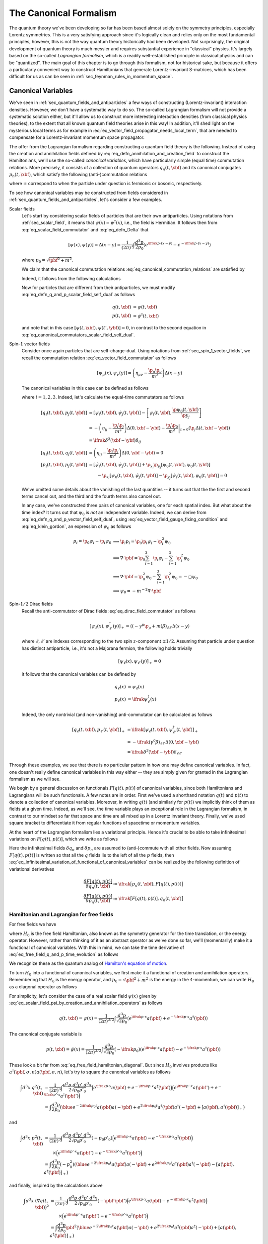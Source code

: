 .. _sec_the_canonical_formalism:

The Canonical Formalism
=======================

The quantum theory we've been developing so far has been based almost solely on the symmetry principles, especially Lorentz symmetries. This is a very satisfying approach since it's logically clean and relies only on the most fundamental principles, however, this is not the way quantum theory historically had been developed. Not surprisingly, the original development of quantum theory is much messier and requires substantial experience in "classical" physics. It's largely based on the so-called *Lagrangian formalism*, which is a readily well-established principle in classical physics and can be "quantized". The main goal of this chapter is to go through this formalism, not for historical sake, but because it offers a particularly convenient way to construct Hamiltonians that generate Lorentz-invariant S-matrices, which has been difficult for us as can be seen in :ref:`sec_feynman_rules_in_momentum_space`.

Canonical Variables
-------------------

We've seen in :ref:`sec_quantum_fields_and_antiparticles` a few ways of constructing (Lorentz-invariant) interaction densities. However, we don't have a systematic way to do so. The so-called Lagrangian formalism will not provide a systematic solution either, but it'll allow us to construct more interesting interaction densities (from classical physics theories), to the extent that all known quantum field theories arise in this way! In addition, it'll shed light on the mysterious local terms as for example in :eq:`eq_vector_field_propagator_needs_local_term`, that are needed to compensate for a Lorentz-invariant momentum space propagator.

The offer from the Lagrangian formalism regarding constructing a quantum field theory is the following. Instead of using the  creation and annihilation fields defined by :eq:`eq_defn_annihilation_and_creation_field` to construct the Hamiltonians, we'll use the so-called *canonical variables*, which have particularly simple (equal time) commutation relations. More precisely, it consists of a collection of quantum operators :math:`q_n(t, \xbf)` and its canonical conjugates :math:`p_n(t, \xbf)`, which satisfy the following (anti-)commutation relations

.. math::
	:label: eq_canonical_commutation_relations

	\left[ q_n(t, \xbf), p_{n'}(t, \ybf) \right]_{\pm} &= \ifrak \delta^3(\xbf - \ybf) \delta_{n n'} \\
	\left[ q_n(t, \xbf), q_{n'}(t, \ybf) \right]_{\pm} &= 0 \\
	\left[ p_n(t, \xbf), p_{n'}(t, \ybf) \right]_{\pm} &= 0 \\

where :math:`\pm` correspond to when the particle under question is fermionic or bosonic, respectively.

To see how canonical variables may be constructed from fields considered in :ref:`sec_quantum_fields_and_antiparticles`, let's consider a few examples.

Scalar fields
	Let's start by considering scalar fields of particles that are their own antiparticles. Using notations from :ref:`sec_scalar_field`, it means that :math:`\psi(x) = \psi^{
	\dagger}(x)`, i.e., the field is Hermitian. It follows then from :eq:`eq_scalar_field_commutator` and :eq:`eq_defn_Delta` that

	.. math::

		\left[ \psi(x), \psi(y) \right] = \Delta(x-y) = \frac{1}{(2\pi)^3} \int \frac{d^3 p}{2p_0} \left( e^{\ifrak p \cdot (x-y)} - e^{-\ifrak p \cdot (x-y)} \right)

	where :math:`p_0 = \sqrt{\pbf^2 + m^2}`.

	We claim that the canonical commutation relations :eq:`eq_canonical_commutation_relations` are satisfied by

	.. math::
		:label: eq_defn_q_and_p_scalar_field_self_dual

		q(t, \xbf) &\coloneqq \psi(t, \xbf) \\
		p(t, \xbf) &\coloneqq \dot{\psi}(t, \xbf)

	Indeed, it follows from the following calculations

	.. math::
		:label: eq_canonical_commutators_scalar_field_self_dual

		\begin{alignat*}{3}
			\left[ q(t, \xbf), p(t, \ybf) \right]
				&= \left[ \psi(t, \xbf), \dot{\psi}(t, \ybf) \right]
				&&= -\dot{\Delta}(0, \xbf-\ybf)
				&&= \ifrak \delta^3(\xbf-\ybf) \\
			\left[ q(t, \xbf), q(t, \ybf) \right]
				&= \left[ \psi(t, \xbf), \psi(t, \ybf) \right]
				&&= \Delta(0, \xbf-\ybf)
				&&= 0 \\
			\left[ p(t, \xbf), p(t, \ybf) \right] &= \left[ \dot{\psi}(t, \xbf), \dot{\psi}(t, \ybf) \right] &&= -\ddot{\Delta}(0, \xbf-\ybf) = 0
		\end{alignat*}

	Now for particles that are different from their antiparticles, we must modify :eq:`eq_defn_q_and_p_scalar_field_self_dual` as follows

	.. math::

		q(t, \xbf) &= \psi(t, \xbf) \\
		p(t, \xbf) &= \dot{\psi}^{\dagger}(t, \xbf)

	and note that in this case :math:`\left[ \psi(t, \xbf), \psi(t', \ybf) \right] = 0`, in contrast to the second equation in :eq:`eq_canonical_commutators_scalar_field_self_dual`.

Spin-:math:`1` vector fields
	Consider once again particles that are self-charge-dual. Using notations from :ref:`sec_spin_1_vector_fields`, we recall the commutation relation :eq:`eq_vector_field_commutator` as follows

	.. math::

		\left[ \psi_{\mu}(x), \psi_{\nu}(y) \right] = \left( \eta_{\mu\nu} - \frac{\p_{\mu} \p_{\nu}}{m^2} \right) \Delta(x-y)

	The canonical variables in this case can be defined as follows

	.. math::
		:label: eq_defn_q_and_p_vector_field_self_dual

		q_i(t, \xbf) &= \psi_i(t, \xbf) \\
		p_i(t, \xbf) &= \dot{\psi}_i(t, \xbf) - \frac{\p \psi_0(t, \xbf)}{\p x_i}

	where :math:`i=1,2,3`. Indeed, let's calculate the equal-time commutators as follows

	.. math::

		\left[ q_i(t, \xbf), p_j(t, \ybf) \right] &= \left[ \psi_i(t, \xbf), \dot{\psi}_j(t, \ybf) \right] - \left[ \psi_i(t, \xbf), \frac{\p \psi_0(t, \ybf)}{\p y_j} \right] \\
			&= -\left( \eta_{ij} -\frac{\p_i \p_j}{m^2} \right) \dot{\Delta}(0, \xbf-\ybf) - \left. \frac{\p_i \p_0}{m^2} \right|_{t=0} \left( \p_j \Delta(t, \xbf-\ybf) \right) \\
			&= \ifrak \delta^3(\xbf-\ybf) \delta_{ij} \\
		\left[ q_i(t, \xbf), q_j(t, \ybf) \right] &= \left( \eta_{ij} - \frac{\p_i \p_j}{m^2} \right) \Delta(0, \xbf-\ybf) = 0 \\
		\left[ p_i(t, \xbf), p_j(t, \ybf) \right] &= \left[ \dot{\psi}_i(t, \xbf), \dot{\psi}_j(t, \ybf)\right] + \p_{x_i} \p_{y_j} \left[ \psi_0(t, \xbf), \psi_0(t, \ybf) \right] \\
		&\qquad - \p_{x_i} \left[ \psi_0(t, \xbf), \dot{\psi}_j(t, \ybf) \right] - \p_{y_j} \left[ \dot{\psi}_i(t, \xbf), \psi_0(t, \ybf) \right] = 0

	We've omitted some details about the vanishing of the last quantities -- it turns out that the the first and second terms cancel out, and the third and the fourth terms also cancel out.

	In any case, we've constructed three pairs of canonical variables, one for each spatial index. But what about the time index? It turns out that :math:`\psi_0` is *not* an independent variable. Indeed, we can derive from :eq:`eq_defn_q_and_p_vector_field_self_dual`, using :eq:`eq_vector_field_gauge_fixing_condition` and :eq:`eq_klein_gordon`, an expression of :math:`\psi_0` as follows

	.. math::

		p_i = \p_0 \psi_i - \p_i \psi_0
			& \implies \p_i p_i = \p_0 \p_i \psi_i - \p^2_i \psi_0 \\
			& \implies \nabla \cdot \pbf = \p_0 \sum_{i=1}^3 \p_i \psi_i - \sum_{i=1}^3 \p^2_i \psi_0 \\
			& \implies \nabla \cdot \pbf = \p_0^2 \psi_0 - \sum_{i=1}^3 \p_i^2 \psi_0 = -\square \psi_0 \\
			& \implies \psi_0 = -m^{-2} \nabla \cdot \pbf

Spin-:math:`1/2` Dirac fields
	Recall the anti-commutator of Dirac fields :eq:`eq_dirac_field_commutator` as follows

	.. math::

		\left[ \psi_{\ell}(x), \psi^{\dagger}_{\ell'}(y) \right]_+ = \left( (-\gamma^{\mu} \p_{\mu} + m) \beta \right)_{\ell \ell'} \Delta(x-y)

	where :math:`\ell, \ell'` are indexes corresponding to the two spin :math:`z`-component :math:`\pm 1/2`. Assuming that particle under question has distinct antiparticle, i.e., it's not a Majorana fermion, the following holds trivially

	.. math:: \left[ \psi_{\ell}(x), \psi_{\ell'}(y) \right]_+ = 0

	It follows that the canonical variables can be defined by

	.. math::

		q_{\ell}(x) &= \psi_{\ell}(x) \\
		p_{\ell}(x) &= \ifrak \psi^{\dagger}_{\ell}(x)

	Indeed, the only nontrivial (and non-vanishing) anti-commutator can be calculated as follows

	.. math::

		\left[ q_{\ell}(t, \xbf), p_{\ell'}(t, \ybf) \right]_+ &= \ifrak \left[ \psi_{\ell}(t, \xbf), \psi_{\ell'}^{\dagger}(t, \ybf) \right]_+ \\
			&= -\ifrak \left( \gamma^0 \beta \right)_{\ell \ell'} \dot{\Delta}(0, \xbf-\ybf) \\
			&= \ifrak \delta^3(\xbf-\ybf) \delta_{\ell \ell'}

Through these examples, we see that there is no particular pattern in how one may define canonical variables. In fact, one doesn't really define canonical variables in this way either -- they are simply given for granted in the Lagrangian formalism as we will see.

We begin by a general discussion on functionals :math:`F[q(t), p(t)]` of canonical variables, since both Hamiltonians and Lagrangians will be such functionals. A few notes are in order. First we've used a shorthand notation :math:`q(t)` and :math:`p(t)` to denote a collection of canonical variables. Moreover, in writing :math:`q(t)` (and similarly for :math:`p(t)`) we implicitly think of them as fields at a given time. Indeed, as we'll see, the time variable plays an exceptional role in the Lagrangian formalism, in contrast to our mindset so far that space and time are all mixed up in a Lorentz invariant theory. Finally, we've used square bracket to differentiate it from regular functions of spacetime or momentum variables.

At the heart of the Lagrangian formalism lies a variational principle. Hence it's crucial to be able to take infinitesimal variations on :math:`F[q(t), p(t)]`, which we write as follows

.. math::
	:label: eq_infinitesimal_variation_of_functional_of_canonical_variables

	\delta F[q(t), p(t)] = \int d^3 x \sum_n \left( \delta q_n(t, \xbf) \frac{\delta F[q(t), p(t)]}{\delta q_n(t, \xbf)} + \frac{\delta F[q(t), p(t)]}{\delta p_n(t, \xbf)} \delta p_n(t, \xbf) \right)

Here the infinitesimal fields :math:`\delta q_n` and :math:`\delta p_n` are assumed to (anti-)commute with all other fields. Now assuming :math:`F[q(t), p(t)]` is written so that all the :math:`q` fields lie to the left of all the :math:`p` fields, then :eq:`eq_infinitesimal_variation_of_functional_of_canonical_variables` can be realized by the following definition of variational derivatives

.. math::

	\frac{\delta F[q(t), p(t)]}{\delta q_n(t, \xbf)} \coloneqq \ifrak \big[ p_n(t, \xbf), F[q(t), p(t)] \big] \\
	\frac{\delta F[q(t), p(t)]}{\delta p_n(t, \xbf)} \coloneqq \ifrak \big[ F[q(t), p(t)], q_n(t, \xbf) \big]


Hamiltonian and Lagrangian for free fields
++++++++++++++++++++++++++++++++++++++++++

For free fields we have

.. math::
	:label: eq_free_field_q_and_p_time_evolution

	q_n(t, \xbf) &= e^{\ifrak H_0 t} q_n(0, \xbf) e^{-\ifrak H_0 t} \\
	p_n(t, \xbf) &= e^{\ifrak H_0 t} p_n(0, \xbf) e^{-\ifrak H_0 t}

where :math:`H_0` is the free field Hamiltonian, also known as the symmetry generator for the time translation, or the energy operator. However, rather than thinking of it as an abstract operator as we've done so far, we'll (momentarily) make it a functional of canonical variables. With this in mind, we can take the time derivative of :eq:`eq_free_field_q_and_p_time_evolution` as follows

.. math::
	:label: eq_free_field_hamilton_equation_q_and_p_dot

	\begin{alignat*}{2}
		\dot{q}_n(t, \xbf) &= \ifrak \left[ H_0, q_n(t, \xbf) \right] &&= \frac{\delta H_0}{\delta p_n(t, \xbf)} \\
		\dot{p}_n(t, \xbf) &= \ifrak \left[ H_0, p_n(t, \xbf) \right] &&= -\frac{\delta H_0}{\delta q_n(t, \xbf)}
	\end{alignat*}

We recognize these as the quantum analog of `Hamilton's equation of motion <https://en.wikipedia.org/wiki/Hamiltonian_mechanics>`__.

To turn :math:`H_0` into a functional of canonical variables, we first make it a functional of creation and annihilation operators. Remembering that :math:`H_0` is the energy operator, and :math:`p_0 = \sqrt{\pbf^2 + m^2}` is the energy in the :math:`4`-momentum, we can write :math:`H_0` as a diagonal operator as follows

.. math:: H_0 = \sum_{n, \sigma} \int d^3 p~a^{\dagger}(\pbf, \sigma, n) a(\pbf, \sigma, n) \sqrt{\pbf^2 + m^2}
	:label: eq_free_field_hamiltonian_diagonal

For simplicity, let's consider the case of a real scalar field :math:`\psi(x)` given by :eq:`eq_scalar_field_psi_by_creation_and_annihilation_operators` as follows

.. math::

	q(t, \xbf) = \psi(x) = \frac{1}{(2\pi)^{3/2}} \int \frac{d^3 p}{\sqrt{2p_0}} \left( e^{\ifrak p \cdot x} a(\pbf) + e^{-\ifrak p \cdot x} a^{\dagger}(\pbf) \right)

The canonical conjugate variable is

.. math::

	p(t, \xbf) = \dot{\psi}(x) = \frac{1}{(2\pi)^{3/2}} \int \frac{d^3 p}{\sqrt{2p_0}} (-\ifrak p_0) \left( e^{\ifrak p \cdot x} a(\pbf) - e^{-\ifrak p \cdot x} a^{\dagger}(\pbf) \right)

These look a bit far from :eq:`eq_free_field_hamiltonian_diagonal`. But since :math:`H_0` involves products like :math:`a^{\dagger}(\pbf, \sigma, n) a(\pbf, \sigma, n)`, let's try to square the canonical variables as follows

.. math::

	\int d^3 x~q^2(t, \xbf) &= \frac{1}{(2\pi)^3} \int \frac{d^3 p~d^3 p'~d^3 x}{2\sqrt{p_0 p'_0}}
			\Big( e^{\ifrak p \cdot x} a(\pbf) + e^{-\ifrak p \cdot x} a^{\dagger}(\pbf) \Big)
			\Big( e^{\ifrak p' \cdot x} a(\pbf') + e^{-\ifrak p' \cdot x} a^{\dagger}(\pbf') \Big) \\
		&= \int \frac{d^3 p}{2p_0} \left( \blue{ e^{-2\ifrak p_0 t} a(\pbf) a(-\pbf) + e^{2\ifrak p_0 t} a^{\dagger}(\pbf) a^{\dagger}(-\pbf) } + \left[ a(\pbf), a^{\dagger}(\pbf) \right]_+ \right)

and

.. math::

	\int d^3 x~p^2(t, \xbf) &= \frac{1}{(2\pi)^3} \int \frac{d^3 p~d^3 p'~d^3 x}{2\sqrt{p_0 p'_0}} (-p_0 p'_0)
			\Big( e^{\ifrak p \cdot x} a(\pbf) - e^{-\ifrak p \cdot x} a^{\dagger}(\pbf) \Big) \\
		&\qquad \times \Big( e^{\ifrak p' \cdot x} a(\pbf') - e^{-\ifrak p' \cdot x} a^{\dagger}(\pbf') \Big) \\
		&= \int \frac{d^3 p}{2p_0} \left( -p_0^2 \right) \left( \blue{ e^{-2\ifrak p_0 t} a(\pbf) a(-\pbf) + e^{2\ifrak p_0 t} a^{\dagger}(\pbf) a^{\dagger}(-\pbf) } - \left[ a(\pbf), a^{\dagger}(\pbf) \right]_+ \right)

and finally, inspired by the calculations above

.. math::

	\int d^3 x~\left( \nabla q(t, \xbf) \right)^2 &= \frac{1}{(2\pi)^3} \int \frac{d^3 p~d^3 p'~d^3 x}{2\sqrt{p_0 p'_0}} \left( -\pbf \cdot \pbf' \right)
			\Big( e^{\ifrak p \cdot x} a(\pbf) - e^{-\ifrak p \cdot x} a^{\dagger}(\pbf) \Big) \\
		&\qquad \times \Big( e^{\ifrak p' \cdot x} a(\pbf') - e^{-\ifrak p' \cdot x} a^{\dagger}(\pbf') \Big) \\
		&= \int \frac{d^3 p}{2p_0} \pbf^2 \left( \blue{ e^{-2\ifrak p_0 t} a(\pbf) a(-\pbf) + e^{2\ifrak p_0 t} a^{\dagger}(\pbf) a^{\dagger}(-\pbf) } + \left[ a(\pbf), a^{\dagger}(\pbf) \right]_+ \right)

Putting these calculations together in a specific way, and using the identity :math:`p_0^2 - \pbf^2 = m^2`, we can eliminate the blue terms as follows

.. math::
	:label: eq_calculate_free_real_scalar_field_hamiltonian

	\frac{1}{2} \int d^3 x \left( p^2 + \left( \nabla q \right)^2 + m^2 q^2 \right)
		&= \frac{1}{2} \int d^3 p~p_0 \left[ a(\pbf), a^{\dagger}(\pbf) \right]_+ \\
		&= \int d^3 p~p_0 \left( a^{\dagger}(\pbf) a(\pbf) + \frac{1}{2} \delta^3(\pbf-\pbf) \right) \\
		&= H_0 + \blue{ \frac{1}{2} \int d^3 p~p_0 \delta^3(0) }

Here we've encountered for the first time an infinite term (which we've marked in blue). As long as the Hamiltonian dynamics :eq:`eq_free_field_hamilton_equation_q_and_p_dot` is concerned, it makes no difference adding a constant to the Hamiltonian. Hence we can write the free Hamiltonian for real scalar fields as follows

.. math::
	:label: eq_free_scalar_field_hamiltonian

	H_0^{\text{RSF}} = \frac{1}{2} \int d^3 x \left( p^2 + \left( \nabla q \right)^2 + m^2 q^2 \right)

.. warning::
	Throwing away the infinite term in :eq:`eq_calculate_free_real_scalar_field_hamiltonian` is an instance of a well-known criticism in quantum field theory -- just because something is infinite doesn't mean it's zero. Indeed, Weinberg mentioned in page 297 [Wei95]_ that such "infinities" shouldn't be thrown away when, for example, the fields are constrained within a finite space, or there is an involvement of gravity.

Now it's time to introduce the rather mysterious Lagrangian, which can be derived from the Hamiltonian via the so-called `Legendre transformation <https://en.wikipedia.org/wiki/Legendre_transformation>`__ as follows

.. math::
	:label: eq_legendre_transformation_lagrangian_from_hamiltonian

	L_0\left[ q(t), \dot{q}(t) \right] \coloneqq \sum_n \int d^3 x~p_n(t, \xbf) \dot{q}_n(t, \xbf) - H_0

where each occurrence of :math:`p_n(t)` is replaced by its expression in :math:`q_n(t)` and :math:`\dot{q}_n(t)`.

As a concrete example, let's consider again the real scalar field, where :math:`p = \dot{q}`. It follows that

.. math::
	:label: eq_free_real_scalar_field_lagrangian

	L_0^{\text{RSF}} &= \int d^3 x \left( p\dot{q} - \frac{1}{2} p^2 - \frac{1}{2} \left( \nabla q \right)^2 - \frac{1}{2} m^2 q^2 \right) \\
		&= \frac{1}{2} \int d^3 x \left( \dot{q}^2 - \left( \nabla q \right)^2 - m^2 q^2 \right) \\
		&= -\frac{1}{2} \int d^3 x \left( \p_{\mu} \psi \p^{\mu} \psi + m^2 \psi^2 \right)

It should be noted that expressing :math:`p` in terms of :math:`q` and :math:`\dot{q}` isn't always easy. Indeed, it's far from obvious how the :math:`p_i` defined by :eq:`eq_defn_q_and_p_vector_field_self_dual` could be expressed in the corresponding :math:`q_i` and :math:`\dot{q}_i`. (Un)Fortunately, we'd never really need to do so -- writing down a Lagrangian turns out to be mostly a guess work.


.. _sec_hamiltonian_and_lagrangian_for_interacting_fields:

Hamiltonian and Lagrangian for interacting fields
+++++++++++++++++++++++++++++++++++++++++++++++++

Let :math:`H` be the full Hamiltonian. Then the Heisenberg picture canonical variables can be defined as follows

.. math::
	:label: eq_defn_heisenberg_canonical_q_and_p

	Q_n(t, \xbf) &\coloneqq e^{\ifrak Ht} q_n(0, \xbf) e^{-\ifrak Ht} \\
	P_n(t, \xbf) &\coloneqq e^{\ifrak Ht} p_n(0, \xbf) e^{-\ifrak Ht}

Then obviously these canonical variables also satisfy the canonical (anti-)commutation relations

.. math::

	\left[ Q_n(t, \xbf), P_{n'}(t, \ybf) \right]_{\pm} &= \ifrak \delta^3(\xbf-\ybf) \delta_{n n'} \\
	\left[ Q_n(t, \xbf), Q_{n'}(t, \ybf) \right]_{\pm} &= 0 \\
	\left[ P_n(t, \xbf), P_{n'}(t, \ybf) \right]_{\pm} &= 0

Moreover, the analog of :eq:`eq_free_field_hamilton_equation_q_and_p_dot` holds as follows

.. math::

	\begin{alignat*}{2}
		\dot{Q}_n(t, \xbf) &= \ifrak \left[ H, Q_n(t, \xbf) \right] &&= \frac{\delta H}{\delta P_n(t, \xbf)} \\
		\dot{P}_n(t, \xbf) &= \ifrak \left[ H, P_n(t, \xbf) \right] &&= -\frac{\delta H}{ \delta Q_n(t, \xbf)}
	\end{alignat*}

As an example, we note that, in light of :eq:`eq_free_scalar_field_hamiltonian`, the full Hamiltonian for real scalar fields may be written as

.. math::
	:label: eq_real_scalar_field_hamiltonian

	H^{RSF} = \int d^3 x \left( \frac{1}{2} P^2 + \frac{1}{2} \left( \nabla Q \right)^2 + \frac{1}{2} m^2 Q^2 + \Hscr(Q) \right)

where :math:`\Hscr(Q)` is the perturbation term giving rise to the interaction.


The Lagrangian Formalism
------------------------

We'll leave aside the discussion of canonical variables for a bit to introduce the Lagrangian formalism in its most general form. After that we'll play the game backwards. Namely, instead of constructing canonical variables out of the free fields that we've been exclusively considering since :ref:`sec_quantum_fields_and_antiparticles`, we'll get canonically conjugate fields out of the (magically appearing) Lagrangians, and then *impose* the canonical commutation relations :eq:`eq_canonical_commutation_relations` on them -- a procedure generally known as "quantization".

In the classical physical theory of fields, a Lagrangian is a functional :math:`L[\Psi(t), \dot{\Psi}(t)]`, where :math:`\Psi(t)` is any field and :math:`\dot{\Psi}(t)` is its time derivative. Here we've capitalized the field variables to distinguish them from the free fields considered in the previous section. Define the conjugate fields as follows

.. math:: \Pi_n(t, \xbf) \coloneqq \frac{\delta L[\Psi(t), \dot{\Psi}(t)]}{\delta \dot{\Psi}_n(t, \xbf)}
	:label: eq_general_lagrangian_conjugate_pi

so that the field equations are given by

.. math:: \dot{\Pi}_n(t, \xbf) = \frac{\delta L[\Psi(t), \dot{\Psi}(t)]}{\delta \Psi_n(t, \xbf)}
	:label: eq_equation_of_motion_for_fields

.. warning::
	Unlike the functional derivatives considered in :eq:`eq_infinitesimal_variation_of_functional_of_canonical_variables` for canonical variables, the functional derivative :eq:`eq_general_lagrangian_conjugate_pi`, interpreted quantum mechanically, is not really well-defined since :math:`\Psi(t)` and :math:`\dot{\Psi}(t)` don't in general satisfy a simple (same time) commutation relation. According to Weinberg (see footnote on page 299 in [Wei95]_), "no important issues hinge on the details here". So we'll pretend that it behaves just like usual derivatives.

Indeed, recall that in the classical Lagrangian formalism, the field equations are given by a variational principle applied to the so-called *action*, defined as follows

.. math:: I[\Psi] \coloneqq \int_{-\infty}^{\infty} dt~L[\Psi(t), \dot{\Psi}(t)]
	:label: eq_defn_action_of_fields

The infinitesimal variation of :math:`I[\Psi]` is given by

.. math::

	\delta I[\Psi] &= \sum_n \int_{-\infty}^{\infty} dt \int d^3 x \left(
			\frac{\delta L[\Psi(t), \dot{\Psi}(t)]}{\delta \Psi_n(t, \xbf)} \delta \Psi_n(t, \xbf) +
			\frac{\delta L[\Psi(t), \dot{\Psi}(t)]}{\delta \dot{\Psi}_n(t, \xbf)} \delta \dot{\Psi}_n(t, \xbf) \right) \\
		&= \sum_n \int_{-\infty}^{\infty} dt \int d^3 x \left(
			\frac{\delta L[\Psi(t), \dot{\Psi}(t)]}{\delta \Psi(t, \xbf)} - \frac{d}{dt} \frac{\delta L[\Psi(t), \dot{\Psi}(t)]}{\delta \dot{\Psi}_n(t, \xbf)} \right) \delta \Psi_n(t, \xbf)

where for the last equality, integration by parts is used under the assumption that the infinitesimal variation :math:`\delta \Psi_n(t, \xbf)` vanishes at :math:`t \to \pm\infty`. Obviously :math:`\delta I[\Psi]` vanishes for any :math:`\delta \Psi_n(t, \xbf)` if and only if :eq:`eq_equation_of_motion_for_fields` is satisfied.

Now we're interested in constructing Lorentz invariant theories, but an action defined by :eq:`eq_defn_action_of_fields` apparently distinguishes the time from space variables. This motivates the hypothesis that the Lagrangian itself is given by a spatial integral of a so-called *Lagrangian density* as follows

.. math:: L[\Psi(t), \dot{\Psi}(t)] = \int d^3 x~\Lscr(\Psi(t, \xbf), \nabla\Psi(t, \xbf), \dot{\Psi}(t, \xbf))
	:label: eq_defn_lagrangian_density

In terms of the Lagrangian density, we can rewrite the action :eq:`eq_defn_action_of_fields` as a :math:`4`-integral as follows

.. math:: I[\Psi] = \int d^4 x~\Lscr(\Psi(x), \p_{\mu} \Psi(x))

We'd also like to reexpress the field equations :eq:`eq_equation_of_motion_for_fields` in terms of the Lagrangian density. To this end, let's first calculate the variation of :eq:`eq_defn_lagrangian_density` by an amount :math:`\delta \Psi_n(t, \xbf)` as follows

.. math::

	\delta L &= \sum_n \int d^3 x \left( \frac{\delta\Lscr}{\delta\Psi_n} \delta\Psi_n + \frac{\delta\Lscr}{\delta(\nabla \Psi_n)} \cdot \nabla \delta\Psi_n + \frac{\delta\Lscr}{\delta\dot{\Psi}_n} \delta\dot{\Psi}_n \right) \\
		&= \sum_n \int d^3 x \left( \left( \frac{\delta\Lscr}{\delta\Psi_n} - \nabla \cdot \frac{\delta\Lscr}{\delta(\nabla \Psi_n)} \right) \delta\Psi_n + \frac{\delta\Lscr}{\delta\dot{\Psi}_n} \delta\dot{\Psi}_n \right)

It follows that

.. math::

	\frac{\delta L}{\delta\Psi_n} &= \frac{\delta\Lscr}{\delta\Psi_n} - \nabla \cdot \frac{\delta\Lscr}{\delta(\nabla \Psi_n)} \\
	\frac{\delta L}{\delta\dot{\Psi}_n} &= \frac{\delta \Lscr}{\delta \dot{\Psi}_n}

Combining these with :eq:`eq_equation_of_motion_for_fields` and :eq:`eq_equation_of_motion_for_fields`, we've derived the so-called Euler-Lagrange equations for the Lagrangian density

.. math:: \frac{\delta \Lscr}{\delta \Psi_n} = \p_{\mu} \frac{\delta \Lscr}{\delta(\p_{\mu} \Psi_n)}
	:label: eq_euler_lagrange

Note that the summing :math:`4`-index :math:`\mu` here represents :math:`x_{\mu}`. Most importantly, the field equations given by :eq:`eq_euler_lagrange` will be Lorentz invariant if :math:`\Lscr` is. Indeed, guessing such :math:`\Lscr` will be more or less the only way to construct Lorentz invariant (quantum) field theories.

.. note::
	The Lagrangian density :math:`\Lscr` is assumed to be real for two reasons. First, if :math:`\Lscr` were complex, then splitting it into the real and imaginary parts, :eq:`eq_euler_lagrange` would contain twice as many equations as there are fields, regardless whether real or complex. This is undesirable because generically there will be no solutions. The second reason has to wait until the next section, where symmetries will be discussed. It turns out that the reality of :math:`\Lscr` will guarantee that the symmetry generators are Hermitian.

Now recall from the previous section that the anchor of our knowledge is the Hamiltonian -- we know how it must look like, at least for free fields. To go from the Lagrangian to the Hamiltonian, we use again the Legendre transformation (cf. :eq:`eq_legendre_transformation_lagrangian_from_hamiltonian`) to *define* the Hamiltonian as follows

.. math:: H[\Psi, \Pi] \coloneqq \sum_n \int d^3 x~\Pi_n(t, \xbf) \dot{\Psi}_n(t, \xbf) - L[\Psi(t), \dot{\Psi}(t)]
	:label: eq_legendre_transformation_hamiltonian_from_lagrangian

.. warning::
	In order to realize :math:`H` as a functional of :math:`\Psi` and :math:`\Pi`, one must in principle be able to solve for :math:`\dot{\Psi}_n` in terms of :math:`\Psi_n` and :math:`\Pi_n` from :eq:`eq_general_lagrangian_conjugate_pi`. This isn't always easy, if at all possible, but it rarely pose serious difficulties in applications either.

As a double check, let's verify that the Hamiltonian defined by :eq:`eq_legendre_transformation_hamiltonian_from_lagrangian` also satisfies Hamilton's equations (cf. :eq:`eq_free_field_hamilton_equation_q_and_p_dot`). Indeed, the variational derivatives are calculated, using :eq:`eq_general_lagrangian_conjugate_pi` and :eq:`eq_equation_of_motion_for_fields`, as follows

.. math::
	:label: eq_variational_derivative_hamiltonian

	\frac{\delta H}{\delta \Pi_n(t, \xbf)}
		&= \sum_m \int d^3 y \left( \frac{\delta \Pi_m(t, \ybf)}{\delta \Pi_n(t, \xbf)} \dot{\Psi}_m(t, \ybf) + \Pi_m(t, \ybf) \frac{\delta \dot{\Psi}_m(t, \ybf)}{\delta \Pi_n(t, \xbf)} \right) \\
		&\qquad - \sum_m \int d^3 y \frac{\delta L}{\delta \dot{\Psi}_m(t, \ybf)} \frac{\delta \dot{\Psi}_m(t, \ybf)}{\delta \Pi_n(t, \xbf)} \\
		&= \sum_m \int d^3 y~\delta_{m,n} \delta^3(\ybf-\xbf) \dot{\Psi}_m(t, \ybf) \\
		&= \dot{\Psi}_n(t, \xbf) \\
	\frac{\delta H}{\delta \Psi_n(t, \xbf)} &= \sum_m \int d^3 y~\Pi_m(t, \ybf) \frac{\delta \dot{\Psi}_m(t, \ybf)}{\delta \Psi_n(t, \xbf)} \\
		&\qquad - \sum_m \int d^3 y \left( \frac{\delta L}{\delta \Psi_m(t, \ybf)} \frac{\delta \Psi_m(t, \ybf)}{\delta \Psi_n(t, \xbf)} + \frac{\delta L}{\delta \dot{\Psi}_m(t, \ybf)} \frac{\delta \dot{\Psi}_m(t, \ybf)}{\delta \Psi_n(t, \xbf)} \right) \\
		&= -\sum_m \int d^3 y~\delta_{m, n} \delta^3(\ybf-\xbf) \dot{\Pi}_m(t, \ybf) \\
		&= -\dot{\Pi}_n(t, \xbf)

It's therefore attempting to demand, in the Lagrangian formalism, that :math:`\Psi_n` and :math:`\Pi_n`, defined by :eq:`eq_general_lagrangian_conjugate_pi`, satisfy the canonical commutation relations. In other words, they are (Heisenberg picture) canonically conjugate fields. But this is not true in general, as it turns out.

The issue is that the Lagrangian :math:`L[\Psi(t), \dot{\Psi}(t)]` may contain certain field, but not its time derivative. One example is spin-:math:`1` vector fields, where we see from :eq:`eq_defn_q_and_p_vector_field_self_dual` that the spatial fields :math:`\psi_i` are part of the canonical variables, but not :math:`\psi_0`, which nonetheless should present in the Lagrangian by Lorentz invariance. It turns out that what's missing from the Lagrangian is :math:`\dot{\psi}_0`, which causes its conjugate variable defined by :eq:`eq_general_lagrangian_conjugate_pi` to vanish.

But instead of dealing with vector fields further, we'll turn back to the general ground to establish the fundamental principles. Inspired by above discussion, we can rewrite the Lagrangian as

.. math:: L[Q(t), \dot{Q}(t), C(t)]
	:label: eq_general_quantum_lagrangian

where each :math:`Q_n(t)` has a corresponding :math:`\dot{Q}_n(t)`, but not for :math:`C(t)`. It follows that one can define the canonical conjugates by

.. math:: P_n(t, \xbf) \coloneqq \frac{\delta L[Q(t), \dot{Q}(t), C(t)]}{\delta \dot{Q}_n(t, \xbf)}

and hence the Hamiltonian takes the following form

.. math:: H[Q, P] = \sum_n \int d^3 x~P_n \dot{Q}_n - L[Q(t), \dot{Q}(t), C(t)]
	:label: eq_general_quantum_hamiltonian

.. _dropdown_quantization_of_free_scalar_fields:

.. dropdown:: Quantization of free scalar fields
	:animate: fade-in-slide-down
	:icon: unlock

	We'll illustrate how "quantization" works in the simplest case of free scalar fields :math:`\phi(t, \xbf)`. Namely, we'll reverse our earlier approach to the quantum theory by starting from a Lagrangian, and then work out the field equations, solve them for the fields, impose canonical commutation relations, and finally arrive at the familiar commutation relations between creation and annihilation operators introduced in :ref:`sec_the_cluster_decomposition_principle`.

	Following :eq:`eq_free_real_scalar_field_lagrangian`, let's consider the following Lagrangian

	.. math:: L_0[\phi, \dot{\phi}] = -\frac{1}{2} \int d^3 x \left( \p_{\mu} \phi \p^{\mu} \phi + m^2 \phi^2 \right)

	The canonical conjugate of :math:`\phi(t, \xbf)` is then

	.. math:: \pi(t, \xbf) \coloneqq \frac{\delta L_0}{\delta \dot{\phi}(t, \xbf)} = \dot{\phi}(t, \xbf)
		:label: eq_free_scalar_field_pi_equals_dot_phi

	Hence the Hamiltonian takes the following form

	.. math::
		:label: eq_free_scalar_field_hamiltonian_in_interaction_picture

		H_0[\phi, \pi]
			&= \int d^3 x~\pi(t, \xbf) \dot{\phi}(t, \xbf) - L_0 \\
			&= \frac{1}{2} \int d^3 x \left( \pi^2(t, \xbf) + \big( \nabla \phi(t, \xbf) \big)^2 + m^2 \phi^2(t, \xbf) \right)

	The field equations :eq:`eq_free_field_hamilton_equation_q_and_p_dot` are then given as follows

	.. math::

		\begin{alignat*}{2}
			\dot{\phi}(t, \xbf) &= \frac{\delta H_0}{\delta \pi(t, \xbf)} &&= \pi(t, \xbf) \\
			\dot{\pi}(t, \xbf) &= -\frac{\delta H_0}{\delta \phi(t, \xbf)} &&= \nabla^2 \phi(t, \xbf) - m^2 \phi(t, \xbf)
		\end{alignat*}

	Together, it implies that the field equation is precisely the Klein-Gordon equation

	.. math:: \left( \square - m^2 \right) \phi(x) = 0
		:label: eq_field_scalar_field_equation_of_motion

	Using Fourier transform, the general Hermitian solution, up to a scalar, can be written as follows

	.. math::

		\phi(x) = \frac{1}{(2\pi)^{3/2}} \int \frac{d^3 p}{\sqrt{2p_0}} \left( e^{\ifrak p \cdot x} a(\pbf) + e^{-\ifrak p \cdot x} a^{\dagger}(\pbf) \right)

	where :math:`p_0 = \sqrt{\pbf^2+m^2}` and :math:`a(\pbf)` is, at the moment, just any operator function of :math:`\pbf`. Using :eq:`eq_free_scalar_field_pi_equals_dot_phi` we have

	.. math::

		\pi(x) = \frac{-\ifrak}{(2\pi)^{3/2}} \int d^3 p \sqrt{\frac{p_0}{2}} \left( e^{\ifrak p \cdot x}a(\pbf) - e^{-\ifrak p \cdot x}a^{\dagger}(\pbf) \right)

	One can then verify that if we impose the canonical commutation relations on the conjugate fields :math:`\phi(t, \xbf)` and :math:`\pi(t, \xbf)` as follows

	.. math::

		\left[ \phi(t, \xbf), \pi(y, \ybf) \right] &= \ifrak \delta^3(\xbf-\ybf) \\
		\left[ \phi(t, \xbf), \phi(t, \ybf) \right] &= 0 \\
		\left[ \pi(t, \xbf), \pi(t, \ybf) \right] &= 0

	then the familiar commutation relations

	.. math::

		\left[ a(\pbf), a^{\dagger}(\pbf') \right] &= \delta^3(\pbf-\pbf') \\
		\left[ a(\pbf), a(\pbf') \right] &= 0

	must hold. In this way we've completely reversed the process of deriving a Lagrangian from free fields made up of creation and annihilation operators.


.. _sec_global_symmetries:

Global symmetries
-----------------

Of course, the reason for introducing the Lagrangian formalism is not to reproduce the Hamiltonians and the fields that we already knew. The main motivation is that, as we'll see, the Lagrangian formalism provides a framework for studying symmetries. Recall from :ref:`sec_what_is_a_symmetry` that a symmetry was defined to be a(n anti-)unitary transformation on the Hilbert space of states, i.e., a transformation that preserves amplitudes. Now in the Lagrangian formalism, field equations come out of the stationary action condition. Therefore in this context, we'll redefine a symmetry as an infinitesimal variation of the fields that leaves the action invariant. As it turns out, symmetries in this sense lead to conserved currents, which are nothing but the symmetry operators considered earlier. Hence besides a slight abuse of terminology, the notion of symmetries will be consistent.

.. note::
	Throughout this section, repeated indexes like :math:`n`, which are used to index various fields, in an equation are not automatically summed up. On the other hand, repeated :math:`4`-indexes like :math:`\mu` do follow the Einstein summation convention.

Consider an infinitesimal variation

.. math:: \Psi_n(x) \to \Psi_n(x) + \ifrak \epsilon \Fscr_n(x)
	:label: eq_infinitesimal_variation_of_field

which leaves the action :math:`I[\Psi]`  invariant

.. math:: 0 = \delta I = \ifrak \epsilon \sum_n \int d^4 x~\frac{\delta I[\Psi]}{\delta \Psi_n(x)} \Fscr_n(x)
	:label: eq_vanishing_of_action_under_infinitesimal_variation

A few remarks are in order. First of all, if we think of :eq:`eq_infinitesimal_variation_of_field` as an infinitesimal (unitary) symmetry transformation, then the coefficient :math:`\ifrak` can be justified by the intention of making :math:`\Fscr_n(x)` Hermitian. Next, although :eq:`eq_vanishing_of_action_under_infinitesimal_variation` *always* holds when :math:`\Psi_n(x)` is stationary, the infinitesimal :math:`\Fscr_n(x)` being a symmetry demands that :eq:`eq_vanishing_of_action_under_infinitesimal_variation` holds true for *any* :math:`\Psi_n(x)`. Finally, we emphasize the fact that :math:`\epsilon` is an infinitesimal *constant*, rather than a function of :math:`x`, is the defining property for the symmetry to be called "global". Indeed, we'll be dealing with symmetries that are not global in the next chapter, namely, the gauge symmetries.

The general principle that "symmetries imply conservation laws" is mathematically known as `Noether's theorem <https://en.wikipedia.org/wiki/Noether%27s_theorem>`__, but we'll not bother with any mathematical formality here. To see how to derive conserved quantities from an assumed symmetry, let's change :eq:`eq_infinitesimal_variation_of_field` as follows

.. math:: \Psi_n(x) \to \Psi_n(x) + \ifrak \epsilon(x) \Fscr_n(x)
	:label: eq_functional_infinitesimal_variation_of_field

where :math:`\epsilon(x)` now is an infinitesimal function of :math:`x`. Under this variation, the corresponding :math:`\delta I` may not vanish. But it must take the following form

.. math:: \delta I = -\int d^4 x J^{\mu}(x) \p_{\mu} \epsilon(x)
	:label: eq_variation_of_action_by_functional_deformation

because it must vanish when :math:`\epsilon(x)` is constant. Here :math:`J^{\mu}(x)` is a function(al) to be determined in individual cases, and is usually known as *current*. Now if :math:`\Psi_n(x)` satisfies the field equations, i.e., it's a stationary point of the action, then :eq:`eq_variation_of_action_by_functional_deformation` must vanishes for any :math:`\epsilon(x)`. Applying integration by parts (and assuming :math:`\Fscr_n(x)` vanishes at infinity), we must have

.. math:: \p_{\mu} J^{\mu}(x) = 0
	:label: eq_general_conservation_of_current

which is the conservation law for :math:`J`, which then can be called a conserved current. One gets also a conserved quantity, i.e., a quantity that doesn't change by time, by integrating :eq:`eq_general_conservation_of_current` over the :math:`3`-space as follows

.. math::

	\dot{J}^0(x) = -\nabla \cdot \Jbf(x)
		& \implies \int d^3 x~\dot{J}^0(x) = -\int d^3 x~\nabla \cdot \Jbf(x) = 0 \\
		& \implies F \coloneqq \int d^3 x~J^0(x) \text{ is conserved.}

Unfortunately, not much more can be said about the conserved current :math:`J` at this level of generality. This is, however, not the case if one imposes stronger assumptions on the symmetry, as we now explain.

Lagrangian-preserving symmetry
	This is the first strengthening of the symmetry assumption. Namely, instead of assuming that the variation :eq:`eq_infinitesimal_variation_of_field` fixes the action, we assume that it fixes the Lagrangian itself. Namely,

	.. math::
		:label: eq_stationary_lagrangian

		\delta L = \ifrak \epsilon \sum_n \int d^3 x \left( \frac{\delta L}{\delta \Psi_n(t, \xbf)} \Fscr_n(t, \xbf) + \frac{\delta L}{\delta \dot{\Psi}_n(t, \xbf)} \dot{\Fscr}_n(t, \xbf) \right) = 0

	Now let :math:`\epsilon(t)` be a time-dependent infinitesimal in :eq:`eq_functional_infinitesimal_variation_of_field`. Then we can calculate :math:`\delta I` under such variation as follows

	.. math::

		\delta I &= \ifrak \sum_n \int dt \int d^3 x \left( \frac{\delta L}{\delta \Psi_n(t, \xbf)} \epsilon(t) \Fscr_n(t, \xbf) + \frac{\delta L}{\delta \dot{\Psi}_n(t, \xbf)} \frac{d}{dt} \big( \epsilon(t) \Fscr_n(t, \xbf) \big) \right) \\
			&= \ifrak \sum_n \int dt \int d^3 x~\frac{\delta L}{\delta \dot{\Psi}_n(t, \xbf)} \dot{\epsilon}(t) \Fscr_n(t, \xbf)

	Comparing with :eq:`eq_variation_of_action_by_functional_deformation`, we can derive an explicit formula for the conserved quantity as follows

	.. math:: F = -\ifrak \sum_n \int d^3 x~\frac{\delta L}{\delta \dot{\Psi}_n(t, \xbf)} \Fscr_n(t, \xbf)
		:label: eq_lagrangian_preserving_symmetry_conserved_quantity

	Indeed, one can verify directly that :math:`\dot{F}(t) = 0` using :eq:`eq_stationary_lagrangian` together with the field equations :eq:`eq_general_lagrangian_conjugate_pi` and :eq:`eq_equation_of_motion_for_fields`.


.. _list_lagrangian_density_preserving_symmetry:

Lagrangian-density-preserving symmetry
	Taking the previous assumption further, let's impose the even stronger condition that the Lagrangian density is invariant under :eq:`eq_infinitesimal_variation_of_field`. It means that

	.. math::
		:label: eq_stationary_lagrangian_density

		\delta \Lscr = \ifrak \epsilon \sum_n \left( \frac{\delta \Lscr}{\delta \Psi_n(x)} \Fscr_n(x) + \frac{\delta \Lscr}{\delta (\p_{\mu} \Psi_n(x))} \p_{\mu} \Fscr_n(x) \right) = 0

	Now under :eq:`eq_functional_infinitesimal_variation_of_field`, we can calculate the variation of the action as follows

	.. math::

		\delta I &= \ifrak \sum_n \int d^4 x~\left( \frac{\delta \Lscr}{\delta \Psi_n(x)} \epsilon(x) \Fscr_n(x) + \frac{\delta \Lscr}{\delta (\p_{\mu} \Psi_n(x))} \p_{\mu} \big( \epsilon(x) \Fscr_n(x) \big) \right) \\
			&= \ifrak \sum_n \int d^4 x~\frac{\delta \Lscr}{\delta (\p_{\mu} \Psi_n(x))} \Fscr_n(x) \p_{\mu}\epsilon(x)

	Comparing with :eq:`eq_variation_of_action_by_functional_deformation` as before, we can derive an explicit formula for the conserved current as follows

	.. math:: J^{\mu}(x) = -\ifrak \sum_n \frac{\delta \Lscr}{\delta (\p_{\mu} \Psi_n(x))} \Fscr_n(x)
		:label: eq_lagrangian_density_preserving_symmetry_conserved_density

	Once again, one can directly verify that :math:`\p_{\mu} J^{\mu}(x) = 0` using :eq:`eq_stationary_lagrangian_density` together with the Euler-Lagrange equation :eq:`eq_euler_lagrange`.

So far everything has been completely classical. To make it a quantum theory, we'll involve the canonical fields introduced in :ref:`sec_hamiltonian_and_lagrangian_for_interacting_fields`. More precisely, instead of any :math:`\Fscr_n(t, \xbf)`, we'll suppose that it takes the following form

.. math:: \Fscr_n(Q(t), \xbf)

where :math:`Q(t)` is defined by :eq:`eq_defn_heisenberg_canonical_q_and_p`. Next, recall from :eq:`eq_general_quantum_lagrangian` that the field :math:`\Psi_n` is either a :math:`Q_n`, in which case :math:`\delta L / \delta \dot{Q}_n = P_n`, or a :math:`C_n`, in which case the functional derivative vanishes.

Now in the case of a Lagrangian-preserving symmetry, the conserved quantity :eq:`eq_lagrangian_preserving_symmetry_conserved_quantity` takes the following form

.. math:: F = -\ifrak \sum_n \int d^3 x~P_n(t, \xbf) \Fscr_n(Q(t), \xbf)
	:label: eq_lagrangian_preserving_symmetry_generator_formula

which of course is time-independent. Moreover, one can show that :math:`F` in fact generates the quantum symmetry in the following sense

.. math::
	:label: eq_lagrangian_formalism_conserved_f_acts_as_symmetry_generator

	\left[ F, Q_n(t, \xbf) \right] = -\ifrak \sum_m \int d^3 y~\left[ P_m(t, \ybf), Q_n(t, \xbf) \right] \Fscr_m(Q(t), \ybf) = -\Fscr_n(Q(t), \xbf)

where we've taken advantage of the time-independency of :math:`F` to arrange the same-time commutator.


.. _sec_spacetime_translations:

Spacetime translations
++++++++++++++++++++++

So far the symmetries have been rather abstract, to make it more explicit, and also to get warmed up for the general case, let's assume the Lagrangian is invariant under the (spacetime) translation transformation given as follows

.. math:: \Psi_n(x) \to \Psi_n(x + \epsilon) = \Psi_n(x) + \epsilon^{\mu} \p_{\mu} \Psi_n(x)

Comparing with :eq:`eq_infinitesimal_variation_of_field` we see that

.. math:: \Fscr_{\mu} = -\ifrak \p_{\mu} \Psi_n

It follows from :eq:`eq_variation_of_action_by_functional_deformation` and :eq:`eq_general_conservation_of_current` that there exists a conserved :math:`4`-current :math:`{T^{\nu}}_{\mu}`, which is known as the `energy-momentum tensor <https://en.wikipedia.org/wiki/Stress%E2%80%93energy_tensor>`__, such that

.. math:: \p_{\nu} {T^{\nu}}_{\mu} = 0

The corresponding conserved currents then take the form

.. math:: P_{\mu} \coloneqq \int d^3 x~{T^0}_{\mu}
	:label: eq_spacetime_translation_conserved_quantity_is_momentum

such that :math:`\dot{P}_{\mu} = 0`. Here it's important to not confuse :math:`P_{\mu}` with a canonical variable -- it's just a conserved quantity which turns out to be the :math:`4`-momentum.

Now recall from :eq:`eq_defn_lagrangian_density` that the Lagrangian is usually the spatial integral of a density functional. Hence it's not unreasonable to suppose that the Lagrangian is indeed invariant under spatial translations. Under this assumption, we can rewrite :eq:`eq_lagrangian_preserving_symmetry_generator_formula` as follows

.. math:: \Pbf \coloneqq -\sum_n \int d^3 x~P_n(t, \xbf) \nabla Q_n(t, \xbf)
	:label: eq_spatial_translation_conserved_quantity

with the understanding that :math:`\Psi_n = Q_n`.

To verify that :math:`\Pbf` indeed generates spatial translations, let's calculate using the fact that :math:`\Pbf` is time-independent as follows

.. math::

	\left[ \Pbf, Q_n(t, \xbf) \right] &= \ifrak \nabla Q_n(t, \xbf) \\
	\left[ \Pbf, P_n(t, \xbf) \right] &= \ifrak \nabla P_n(t, \xbf)

It follows that

.. math:: \left[ \Pbf, \Gscr \right] = \ifrak \nabla \Gscr
	:label: eq_momenta_act_as_spatial_derivative

for any functional :math:`\Gscr` that doesn't explicitly involve :math:`\xbf`. This verifies that :math:`\Pbf` indeed generates the spatial translation.

In contrast, one cannot hope that the Lagrangian to be invariant under time translation, if there should be any interaction. But we already know the operator that generates time translation, namely, the Hamiltonian. In other words, we define :math:`P_0 \coloneqq -H` such that

.. math:: \left[ H, \Gscr \right] = -\ifrak \dot{\Gscr}
	:label: eq_hamiltonian_acts_as_time_derivative

for any functional :math:`\Gscr` that doesn't explicitly involve :math:`t`.

In general, the Lagrangian density is not invariant under spacetime translations. However, it turns out that the conserved current, which in this case is :math:`{T^{\mu}}_{\nu}`, can nonetheless be calculated. To spell out the details, let's consider the following variation

.. math:: \Psi_n(x) \to \Psi_n(x + \epsilon(x)) = \Psi_n(x) + \epsilon^{\mu}(x) \p_{\mu} \Psi_n(x)

The corresponding variation of the action is given as follows

.. math::

	\delta I[\Psi] &= \sum_n \int d^4 x \left( \frac{\delta \Lscr}{\delta \Psi_n} \epsilon^{\mu} \p_{\mu} \Psi_n + \frac{\delta \Lscr}{\delta (\p_{\nu} \Psi_n)} \p_{\nu}(\epsilon^{\mu} \p_{\mu} \Psi_n) \right) \\
		&= \int d^4 x \left( \epsilon^{\mu} \p_{\mu} \Lscr + \sum_n \frac{\delta \Lscr}{\delta (\p_{\nu} \Psi_n)} \p_{\mu}\Psi_n \p_{\nu} \epsilon^{\mu} \right) \\
		&= -\int d^4 x \left( \delta^{\nu}_{\mu} \Lscr - \sum_n \frac{\delta \Lscr}{\delta (\p_{\nu} \Psi_n)} \p_{\mu} \Psi_n \right) \p_{\nu} \epsilon^{\mu}

where we've used the chain rule for derivatives in the second equality, and integration by parts in the third. Comparing with :eq:`eq_variation_of_action_by_functional_deformation`, we see that

.. math::
	:label: eq_energy_momentum_tensor_from_translation_invariance

	{T^{\nu}}_{\mu} = \delta^{\nu}_{\mu} \Lscr - \sum_n \frac{\delta \Lscr}{\delta (\p_{\nu} \Psi_n)} \p_{\mu} \Psi_n


.. _note_energy_momentum_tensor_not_symmetric:

.. note::
	The energy-momentum tensor :math:`{T^{\nu}}_{\mu}` is not yet suitable for general relativity since it's not symmetric. As we'll see in :ref:`sec_lorentz_symmetry`, when taking homogeneous Lorentz transformation symmetry into account, one can supplement :math:`{T^{\nu}}_{\mu}` with some extra terms to make it both conserved and symmetric.

Indeed, this calculation recovers :eq:`eq_spatial_translation_conserved_quantity` by letting :math:`\nu = 0` and :math:`\mu \neq 0`. Moreover, it recovers the Hamiltonian by letting :math:`\mu = \nu = 0` as follows

.. math:: H = -P_0 = \int d^3 x \left( \sum_n P_n \dot{Q}_n - \Lscr \right)


Linear transformations
++++++++++++++++++++++

As another example, let's consider linear variations as follows

.. math::

	Q_n(x) &\to Q_n(x) + \ifrak \epsilon^a {(t_a)_n}^m Q_m(x) \\
	C_r(x) &\to C_r(x) + \ifrak \epsilon^a {(\tau_a)_r}^s C_s(x)

where we've adopted the Einstein summation convention for repeated upper and lower indexes because it'd otherwise be too tedious to write out the summations. Here :math:`(t_{\square})^{\square}_{\square}` should furnish a representation of the Lie algebra of the symmetry group.

As before, the invariance of action under such variations implies the existence of conserved currents :math:`J^{\mu}_a` such that

.. math:: \p_{\mu} J^{\mu}_a = 0

as well as the conserved quantity

.. math:: T_a \coloneqq \int d^3 x~J^0_a

If, in addition, the Lagrangian is invariant under such variations, then :math:`T_a` takes the following form by :eq:`eq_lagrangian_preserving_symmetry_generator_formula`

.. math:: T_a = -\ifrak \int d^3 x~P_n(t, \xbf) {(t_a)^n}_m Q^m(t, \xbf)

It follows that

.. math::

	\left[ T_a, Q^n(x) \right] &= -{(t_a)^n}_m Q^m(x) \\
	\left[ T_a, P_n(x) \right] &= {(t_a)_n}^m P_m(x)

In particular, when :math:`t_a` is diagonal (e.g., in electrodynamics), the operators :math:`Q^n` and :math:`P_n` may be regarded as raising/lowering operators. In fact, we claim that :math:`T_a` form a Lie algebra by the following calculation

.. math::

	\left[ T_a, T_b \right] &= -\left[ \int d^3 x~P_n(t, \xbf) {(t_a)^n}_m Q^m(t, \xbf), \int d^3 y~P_r(t, \ybf) {(t_b)^r}_s Q^s(t, \ybf) \right] \\
		&= -\int d^3 x~d^3 y~{(t_a)^n}_m {(t_b)^r}_s \left[ P_n(t, \xbf) Q^m(t, \xbf), P_r(t, \ybf) Q^s(t, \ybf) \right] \\
		&= -\int d^3 x~d^3 y~{(t_a)^n}_m {(t_b)^r}_s \Big( P_n(t, \xbf) \left[ Q^m(t, \xbf), P_r(t, \ybf) \right] Q^s(t, \ybf) \\
			&\qquad - P_r(t, \ybf) \left[ Q^s(t, \ybf), P_n(t, \xbf) \right] Q^m(t, \xbf) \Big) \\
		&= -\ifrak \int d^3 x \Big( {(t_a)^n}_m {(t_b)^m}_s P_n(t, \xbf) Q^s(t, \xbf) - {(t_a)^n}_m {(t_b)^r}_n P_r(t, \xbf) Q^m(t, \xbf) \Big) \\
		&= -\ifrak \int d^3 x~{\left[ t_a, t_b \right]^n}_m P_n(t, \xbf) Q^m(t, \xbf)

Now if :math:`t_a` form a Lie algebra with structure constants :math:`{f_{ab}}^c` as follows

.. math:: \left[ t_a, t_b \right] = \ifrak {f_{ab}}^c t_c

then

.. math:: \left[ T_a, T_b \right] = \ifrak {f_{ab}}^c T_c

In other words, the conserved quantities also form the same Lie algebra.

Now if, in addition, the Lagrangian density is also invariant, then :eq:`eq_lagrangian_density_preserving_symmetry_conserved_density` takes the following form

.. math::
	:label: eq_lagrangian_density_invariant_linear_transformation_conserved_current

	J^{\mu}_a = -\ifrak \frac{\delta \Lscr}{\delta (\p_{\mu} Q_n)} {(t_a)_n}^m Q_m - \ifrak \frac{\delta \Lscr}{\delta (\p_{\mu} C_r)} {(\tau_a)_r}^s C_s

.. dropdown:: Interacting equal-mass real scalar fields
	:animate: fade-in-slide-down
	:icon: unlock

	As a specific example, let's consider the following Lagrangian density for two interacting equal-mass real scalar fields

	.. math::

		\Lscr = -\frac{1}{2} \p_{\mu} \Phi_1 \p^{\mu} \Phi_1 - \frac{1}{2} m^2 \Phi_1^2 - \frac{1}{2} \p_{\mu} \Phi_2 \p^{\mu} \Phi_2 - \frac{1}{2} m^2 \Phi_2^2 - \Hscr(\Phi_1^2 + \Phi_2^2)

	This density is invariant under the following linear transformation

	.. math::

		\Phi_1 &\to \Phi_1 - \epsilon \Phi_2 \\
		\Phi_2 &\to \Phi_2 + \epsilon \Phi_1

	In this case, we can evaluate :eq:`eq_lagrangian_density_invariant_linear_transformation_conserved_current` as follows

	.. math:: J^{\mu} = -\Psi_2 \p^{\mu} \Phi_1 + \Phi_1 \p^{\mu} \Phi_2

Note that since :math:`\Lscr` doesn't have :math:`\dot{C}_r` dependencies, we have the following by letting :math:`\mu = 0` in :eq:`eq_lagrangian_density_invariant_linear_transformation_conserved_current`

.. math:: J^0_a = -\ifrak P^n {(t_a)_n}^m Q_m

whose equal-time commutation relations with canonical variables :math:`P` and :math:`Q` can be easily calculated.


.. _sec_lorentz_invariance:

Lorentz invariance
++++++++++++++++++

The goal of this section is to show that the Lorentz invariance of the Lagrangian density implies the Lorentz invariance of the S-matrix, which justifies our interest in the Lagrangian formalism in the first place.

Recall from :eq:`eq_expansion_of_Lambda` and :eq:`eq_lorentz_lie_algebra_is_antisymmetric` that

.. math::
	:label: eq_lorentz_omega_is_antisymmetric

	{\Lambda_{\mu}}^{\nu} &= {\delta_{\mu}}^{\nu} + {\omega_{\mu}}^{\nu} \\
	\omega_{\mu \nu} &= -\omega_{\nu \mu}

is a :math:`(\mu, \nu)`-parametrized anti-symmetric variation. It follows then from :eq:`eq_variation_of_action_by_functional_deformation` that there exist :math:`(\mu, \nu)`-parametrized anti-symmetric conserved currents as follows

.. math::
	:label: eq_lorentz_invariance_m_conservation_and_antisymmetry

	\p_{\rho} \Mscr^{\rho \mu \nu} &= 0 \\
	\Mscr^{\rho \mu \nu} &= -\Mscr^{\rho \nu \mu}

which, in turn, make conversed quantities

.. math:: J^{\mu \nu} \coloneqq \int d^3 x~\Mscr^{0 \mu \nu}
	:label: eq_lorentz_invariance_conserved_j

such that :math:`\dot{J}^{\mu \nu} = 0`. These, as we'll see, turn out to be rather familiar objects that we've encountered as early as in :eq:`eq_u_lorentz_expansion`.

In light of :eq:`eq_lagrangian_density_preserving_symmetry_conserved_density`, one can work out an explicit formula for :math:`\Mscr^{\rho \mu \nu}` if the Lagrangian density is invariant under the symmetry transformation. Now since the Lagrangian density is expressed in terms of quantum fields, one'd like to know how they transform under Lorentz transformations. Since the translation symmetry has already been dealt with in :ref:`sec_spacetime_translations`, we'll consider here homogeneous Lorentz transformations. Luckily this has been worked out already in :ref:`sec_quantum_fields_and_antiparticles`. More precisely, recall from :eq:`eq_dirac_field_linearize_representation` that the variation term can be written as follows

.. math:: \delta \Psi_n = \frac{\ifrak}{2} \omega^{\mu \nu} {(\Jscr_{\mu \nu})_n}^m \Psi_m

where :math:`\Jscr` are matrices satisfying :eq:`eq_bracket_repr_j`. The corresponding derivatives then have the following variation term

.. math::

	\delta (\p_{\kappa} \Psi_n) = \frac{\ifrak}{2} \omega^{\mu \nu} {(\Jscr_{\mu \nu})_n}^m \p_{\kappa} \Psi_m + {\omega_{\kappa}}^{\lambda} \p_{\lambda} \Psi_n

where the second summand on the right-hand-side corresponds to the fact the the Lorentz transformation also acts on the spacetime coordinates.

Now the invariance of the Lagrangian density under such variation can be written as follows

.. math::

	\frac{\delta \Lscr}{\delta \Psi_n} \frac{\ifrak}{2} \omega^{\mu \nu} {(\Jscr_{\mu \nu})_n}^m \Psi_m
		+ \frac{\delta \Lscr}{\delta (\p_{\kappa} \Psi_n)} \left( \frac{\ifrak}{2} \omega^{\mu \nu} ({\Jscr_{\mu \nu})_n}^m \p_{\kappa} \Psi_m + {\omega_{\kappa}}^{\lambda} \p_{\lambda} \Psi_n \right) = 0

Since :math:`\omega^{\mu \nu}` is not in general zero, its coefficient must be zero, which, taking :eq:`eq_lorentz_omega_is_antisymmetric` into account, implies the following

.. math::
	:label: eq_lorentz_invariance_current_raw_identity

	& \frac{\ifrak}{2} \frac{\delta\Lscr}{\delta\Psi_n} {(\Jscr_{\mu\nu})_n}^m \Psi_m
		+ \frac{\ifrak}{2} \frac{\delta\Lscr}{\delta(\p_{\kappa} \Psi_n)} ({\Jscr_{\mu\nu})_n}^m \p_{\kappa}\Psi_m \\
		& \qquad + \frac{1}{2} \frac{\delta\Lscr}{\delta(\p_{\kappa} \Psi_n)} \left( \eta_{\kappa \mu} \p_{\nu} - \eta_{\kappa \nu} \p_{\mu} \right) \Psi_n = 0

Using :eq:`eq_euler_lagrange`, we can get rid of the :math:`\delta\Lscr / \delta\Psi_n` term in :eq:`eq_lorentz_invariance_current_raw_identity` to arrive at the following

.. math::
	:label: eq_lorentz_invariance_current_identity

	\ifrak \p_{\kappa} \left( \frac{\delta\Lscr}{\delta(\p_{\kappa} \Psi_n)} {(\Jscr_{\mu\nu})_n}^m \Psi_m \right) - T_{\mu\nu} + T_{\nu\mu} = 0

where we've also used :eq:`eq_energy_momentum_tensor_from_translation_invariance`. Now we can address the issue of :ref:`energy-momentum tensor not being symmetric <note_energy_momentum_tensor_not_symmetric>` by introducing the following so-called `Belinfante tensor <https://en.wikipedia.org/wiki/Belinfante%E2%80%93Rosenfeld_stress%E2%80%93energy_tensor>`__

.. math::
	:label: eq_defn_belinfante_tensor

	\Theta_{\mu\nu}
		&\coloneqq T_{\mu\nu} - \frac{\ifrak}{2} \p_{\kappa} \Big(
			\frac{\delta\Lscr}{\delta(\p_{\kappa} \Psi_n)} {(\Jscr_{\mu\nu})_n}^m \Psi_m -
			\frac{\delta\Lscr}{\delta(\p_{\mu} \Psi_n)} {(\Jscr_{\kappa\nu})_n}^m \Psi_m \\
		&\qquad - \frac{\delta\Lscr}{\delta(\p_{\nu} \Psi_n)} {(\Jscr_{\kappa\mu})_n}^m \Psi_m \Big)

which is both conserved in the sense that

.. math:: \p^{\mu} \Theta_{\mu\nu} = 0
	:label: eq_belinfante_tensor_is_conserved

and symmetric in the sense that

.. math:: \Theta_{\mu\nu} = \Theta_{\nu\mu}
	:label: eq_belinfante_tensor_is_symmetric

Indeed :eq:`eq_belinfante_tensor_is_conserved` follows from the observation that the term inside the parenthesis of :eq:`eq_defn_belinfante_tensor` is anti-symmetric in :math:`\mu` and :math:`\kappa`, and :eq:`eq_belinfante_tensor_is_symmetric` is a direct consequence of :eq:`eq_lorentz_invariance_current_identity`.

The conserved quantities corresponding to :math:`\Theta_{\mu\nu}`, according to :eq:`eq_spacetime_translation_conserved_quantity_is_momentum` are

.. math:: \int d^3 x~{\Theta^0}_\nu = \int d^3 x~{T^0}_\nu = P_{\nu}
	:label: eq_p_as_integral_of_belinfante_tensor

where the first equality holds because, again, the item in the parenthesis of :eq:`eq_defn_belinfante_tensor` is anti-symmetric is :math:`\mu` and :math:`\kappa`, and therefore :math:`\kappa \neq 0` given :math:`\mu = 0`. Hence it's at least equally legitimate to call :math:`\Theta_{\mu \nu}` the energy-momentum tensor. Indeed, the fact that :math:`\Theta_{\mu \nu}` is the symmetric makes it suitable for general relativity.

Unlike the other conserved currents, which are derived under the general principles explained in :ref:`sec_global_symmetries`, we'll construct the anti-symmetric :math:`\Mscr^{\rho \mu \nu}` declared in :eq:`eq_lorentz_invariance_m_conservation_and_antisymmetry` by hand as follows

.. math:: \Mscr^{\rho\mu\nu} \coloneqq x^{\mu} \Theta^{\rho\nu} - x^{\nu} \Theta^{\rho\mu}

While :eq:`eq_lorentz_omega_is_antisymmetric` is automatically satisfied by definition, we can verify :eq:`eq_lorentz_invariance_m_conservation_and_antisymmetry`, using :eq:`eq_belinfante_tensor_is_conserved` and :eq:`eq_belinfante_tensor_is_symmetric`, as follows

.. math:: \p_{\rho} \Mscr^{\rho\mu\nu} = \Theta^{\mu\nu} - \Theta^{\nu\mu} = 0

Moreover :eq:`eq_lorentz_invariance_conserved_j` takes the following form

.. math:: J^{\mu\nu} = \int d^3 x \left( x^{\mu} \Theta^{0\nu} - x^{\nu} \Theta^{0\mu} \right)
	:label: eq_j_by_belinfante_tensor

Now if we consider the rotation generators defined by

.. math:: J_i \coloneqq \tfrac{1}{2} \epsilon_{ijk} J^{jk}

then it follows from :eq:`eq_hamiltonian_acts_as_time_derivative` that

.. math:: [H, \Jbf] = -\ifrak \dot{\Jbf} = 0

since :math:`\Jbf` doesn't implicitly involve :math:`t`. This recovers one of the commutation relations :eq:`eq_poincare_algebra` for the Poincaré algebra. Next, let's verify the commutation relation between :math:`\Pbf` and :math:`\Jbf`, using :eq:`eq_momenta_act_as_spatial_derivative` and :eq:`eq_p_as_integral_of_belinfante_tensor`, as follows

.. math::

	[P_i, J_j] &= \frac{1}{2} \epsilon_{jk\ell} \left[ P_i, J^{k\ell} \right] \\
		&= \frac{\ifrak}{2} \epsilon_{jk\ell} \int d^3x \left( x^k \p_i \Theta^{0\ell} - x^{\ell} \p_i \Theta^{0k} \right) \\
		&= \frac{\ifrak}{2} \epsilon_{jk\ell} \int d^3x \left( -\delta^k_i \Theta^{0\ell} + \delta^{\ell}_i \Theta^{0k} \right) \\
		&= \ifrak \epsilon_{ijk} \int d^3x~\Theta^{0k} \\
		&= \ifrak \epsilon_{ijk} P^k

What come next are the boost operators defined as follows [#k_convention]_

.. math:: K^i \coloneqq J^{0i} = \int d^3x \left( x^0 \Theta^{0i} - x^i \Theta^{00} \right)
	:label: eq_boost_k_by_belinfante_tensor

Bringing down the index, we can rewrite :eq:`eq_boost_k_by_belinfante_tensor` in vector form as follows

.. math:: \Kbf = t \Pbf - \int d^3 x~\xbf \Theta^{00}
	:label: eq_boost_k_by_belinfante_tensor_vector_form

Now it follows from :eq:`eq_hamiltonian_acts_as_time_derivative` that

.. math::

	[H, \Kbf] &= t[H, \Pbf] + \ifrak \int d^3 x~\xbf \dot{\Theta}^{00} \\
		&= \ifrak \int d^3 x~\xbf \dot{\Theta}^{00} \\
		&= \ifrak (\Pbf - \dot{\Kbf}) = \ifrak \Pbf

which is consistent with :eq:`eq_poincare_algebra`.

Finally, using :eq:`eq_momenta_act_as_spatial_derivative` and :eq:`eq_boost_k_by_belinfante_tensor_vector_form` together with the fact that :math:`\Pbf` commutes with itself, one can evaluate the commutator between :math:`\Pbf` and :math:`\Kbf` as follows

.. math::

	\left[ P_j, K_k \right] = -\ifrak \int d^3 x~x_k \p_j \Theta^{00} = \ifrak \delta_{kj} \int d^3 x \Theta^{00} = \ifrak \delta_{kj} P^0 = \ifrak \delta_{kj} H

which, again, is consistent with :eq:`eq_poincare_algebra`.

It turns out, following the lines of argument in :ref:`Lorentz symmetry of S-matrix <sec_s_matrix_lorentz_symmetry>`, these commutation relations are enough to show the Lorentz invariance of S-matrix under the same "smoothness" assumptions on the interaction terms. In addition, the other commutation relations between :math:`H, \Pbf, \Jbf, \Kbf` also follows.

Though not necessary, it's indeed possible to verify the other Poincaré algebra relations directly. In particular, the commutation relations between the rotation generators are verified as follows.

.. dropdown:: An explicit formula for rotation generators :math:`J^{ij}`
	:animate: fade-in-slide-down
	:icon: unlock

	According to :eq:`eq_j_by_belinfante_tensor`, :eq:`eq_defn_belinfante_tensor`, and :eq:`eq_energy_momentum_tensor_from_translation_invariance`, the rotation generator :math:`J^{ij}` can be calculated as follows

	.. math::

		J^{ij} &= \int d^3 x \left( x^i \Theta^{0j} - x^j \Theta^{0i} \right) \\
			&= \int d^3 x \left( x^i T^{0j} - x^j T^{0i} \right) \\
				&\mkern-24mu - \frac{\ifrak}{2} \int d^3 x~x^i \p_k \left(
					\frac{\delta \Lscr}{\delta (\p_k \Psi_n)} {\left( \Jscr^{0j} \right)_n}^m \Psi_m
					- \frac{\delta \Lscr}{\delta \dot{\Psi}_n} {\left( \Jscr^{kj} \right)_n}^m \Psi_m
					- \frac{\delta \Lscr}{\delta (\p_j \Psi_n)} {\left( \Jscr^{k0} \right)_n}^m \Psi_m
				\right) \\
				&\mkern-24mu + \frac{\ifrak}{2} \int d^3 x~x^j \p_k \left(
					\frac{\delta \Lscr}{\delta (\p_k \Psi_n)} {\left( \Jscr^{0i} \right)_n}^m \Psi_m
					- \frac{\delta \Lscr}{\delta \dot{\Psi}_n} {\left( \Jscr^{ki} \right)_n}^m \Psi_m
					- \frac{\delta \Lscr}{\delta (\p_i \Psi_n)} {\left( \Jscr^{k0} \right)_n}^m \Psi_m
				\right) \\
			&= \int d^3 x \left( x^i T^{0j} - x^j T^{0i} \right) \\
				&\mkern-24mu + \frac{\ifrak}{2} \int d^3 x \left(
					\frac{\delta \Lscr}{\delta (\p_i \Psi_n)} {\left( \Jscr^{0j} \right)_n}^m \Psi_m
					- \frac{\delta \Lscr}{\delta \dot{\Psi}_n} {\left( \Jscr^{ij} \right)_n}^m \Psi_m
					- \frac{\delta \Lscr}{\delta (\p_j \Psi_n)} {\left( \Jscr^{i0} \right)_n}^m \Psi_m
				\right) \\
				&\mkern-24mu - \frac{\ifrak}{2} \int d^3 x \left(
						\frac{\delta \Lscr}{\delta (\p_j \Psi_n)} {\left( \Jscr^{0i} \right)_n}^m \Psi_m
						- \frac{\delta \Lscr}{\delta \dot{\Psi}_n} {\left( \Jscr^{ji} \right)_n}^m \Psi_m
						- \frac{\delta \Lscr}{\delta (\p_i \Psi_n)} {\left( \Jscr^{j0} \right)_n}^m \Psi_m
					\right) \\
			&= \int d^3 x \left( x^i T^{0j} - x^j T^{0i} \right) - \ifrak \int d^3 x \frac{\delta \Lscr}{\delta \dot{\Psi}_n} {\left( \Jscr^{ij} \right)_n}^m \Psi_m \\
			&= \int d^3 x \frac{\delta \Lscr}{\delta \dot{\Psi}_n} \left( -x^i \p^j \Psi_n + x^j \p^i \Psi_n - \ifrak {\left( \Jscr^{ij} \right)_n}^m \Psi_m \right)

	Now since :math:`\delta \Lscr / \delta \dot{\Psi}_n` vanishes when :math:`\Psi_n` is an auxiliary field, we can rewrite :math:`J^{ij}` in terms of canonical variables as follows

	.. math:: J^{ij} = \int d^3 x~P^n \left( -x^i \p^j Q_n + x^j \p^i Q_n - \ifrak {\left( \Jscr^{ij} \right)_n}^m Q_m \right)

	The commutator between :math:`J^{ij}` and the canonical variables follows

	.. math::

		\left[ J^{ij}, Q_n \right] &= -\ifrak \left( -x^i \p^j + x^j \p^i \right) Q_n - {\left( \Jscr^{ij} \right)_n}^m Q_m \\
		\left[ J^{ij}, P^n \right] &= \ifrak \left( -x^i \p^j + x^j \p^i \right) P^n + {\left( \Jscr^{ij} \right)_m}^n P^m

	where we've used integration-by-parts in the second equality. The standard commutation relation between the components of :math:`\Jbf` follows readily.


Transition to Interaction Picture
---------------------------------

In this section, we will investigate, through examples, how to derive from the Lagrangian formalism an interaction picture, on which our entire approach to quantum field theory has been based. As a byproduct, we will also generalize the quantization procedure considered in :ref:`Quantization of Free Scalar Fields <dropdown_quantization_of_free_scalar_fields>`.

Scalar field with derivative coupling
+++++++++++++++++++++++++++++++++++++

In light of the Lagrangian :eq:`eq_free_real_scalar_field_lagrangian` for free scalar field, let's consider the following Lagrangian density with derivative coupling and interaction

.. math:: \Lscr = -\frac{1}{2} \p_{\mu} \Phi \p^{\mu} \Phi - \frac{1}{2} m^2 \Phi^2 - J^{\mu} \p_{\mu} \Phi - \Hscr(\Phi)

where coupling :math:`J^{\mu}` may be either a scalar current or a functional of other fields, and should not be confused with the conserved quantity defined in :eq:`eq_j_by_belinfante_tensor`.

Now the canonical conjugate variable :math:`\Pi` is, according to :eq:`eq_general_lagrangian_conjugate_pi`, given by

.. math:: \Pi \coloneqq \frac{\delta \Lscr}{\delta \dot{\Phi}} = \dot{\Phi} - J^0
	:label: eq_scalar_field_with_coupling_canonical_pi

and the Hamiltonian is, according to :eq:`eq_general_quantum_hamiltonian` and :eq:`eq_scalar_field_with_coupling_canonical_pi`, given by

.. math::

	H &= \int d^3 x \left( \Pi \dot{\Phi} - \Lscr \right) \\
		&= \int d^3 x \bigg(
			\Pi (\Pi + J^0)
			- \frac{1}{2} (\Pi + J^0)^2
			+ \frac{1}{2} (\nabla \Phi)^2
			+ \frac{1}{2} m^2 \Phi^2 \\
		&\qquad + J^0 (\Pi + J^0)
			+ \Jbf \cdot \nabla \Phi
			+ \Hscr(\Phi)
		\bigg) \\
		&= \int d^3 x \left(
			\frac{1}{2} \Pi^2 + \frac{1}{2} (\nabla \Phi)^2 + \frac{1}{2} m^2 \Phi^2 + \Pi J^0 + \frac{1}{2} (J^0)^2 + \Jbf \cdot \nabla \Phi + \Hscr(\Phi)
		\right)

In light of :eq:`eq_real_scalar_field_hamiltonian`, we recognize the first three summands in the integrand as the free Hamiltonian density, and the rest as the interaction density. More explicitly, we can rewrite :math:`H` as follows

.. math::

	H &= H_0 + V \\
	H_0 &= \frac{1}{2} \int d^3 x \left( \Pi^2 + (\nabla \Phi)^2 + m^2 \Phi^2 \right) \\
	V &= \int d^3 x \left( \Pi J^0 + \frac{1}{2} (J^0)^2 + \Jbf \cdot \nabla \Phi + \Hscr(\Phi) \right)

Now we can pass to the interaction picture in the sense of :eq:`eq_defn_interaction_perturbation_term` as follows

.. math::

	H_0 &= \frac{1}{2} \int d^3 x \left( \pi^2(t, \xbf) + (\nabla \phi(t, \xbf))^2 + m^2 \phi^2(t, \xbf) \right) \\
	V(t) &= \int d^3 x \left( \pi(t, \xbf) J^0(t, \xbf) + \frac{1}{2} (J^0(t, \xbf))^2 + \Jbf(t, \xbf) \cdot \nabla \phi(t, \xbf) + \Hscr(\phi(t, \xbf)) \right)

where, for example, :math:`\pi(t, \xbf) \coloneqq e^{\ifrak H_0 t} \Pi(0, \xbf) e^{-\ifrak H_0 t}`. Moreover, we note that the free Hamiltonian :math:`H_0` is time-independent, and recovers :eq:`eq_free_scalar_field_hamiltonian_in_interaction_picture`.

Finally, in order to get the interaction density in terms of fields as explained in :ref:`sec_quantum_fields_and_antiparticles`, we simply replace :math:`\pi(t, \xbf)` with :math:`\dot{\phi}(t, \xbf)` to get the following

.. math::
	:label: eq_scalar_field_interaction_vt

	V(t) = \int d^3 x \left( J^{\mu}(t, \xbf) \phi_{\mu}(t, \xbf) + \frac{1}{2} (J^0(t, \xbf))^2 + \Hscr(t, \xbf) \right)

It's said in [Wei95]_ that the manifestly non-Lorentz-invariant summand :math:`\tfrac{1}{2} (J^0(t, \xbf))^2` corresponds exactly to the local term in :eq:`eq_vector_field_propagator_needs_local_term`, but I haven't been able to see how.


Vector field with spin-:math:`1`
++++++++++++++++++++++++++++++++

We start with a very general Lagrangian density defined as follows

.. math::
	:label: eq_general_vector_field_lagrangian

	\Lscr = -\frac{1}{2} \alpha \p_{\mu} V_{\nu} \p^{\mu} V^{\nu}
		- \frac{1}{2} \beta \p_{\mu} V_{\nu} \p^{\nu} V^{\mu}
		- \frac{1}{2} m^2 V_{\mu} V^{\mu}
		+ J^{\mu} V_{\mu}

where :math:`J^{\mu}` is a coupling current just as in the case of scalar fields. As explained in :ref:`sec_vector_fields`, vector fields may come with spin :math:`0` or :math:`1`, and we would like to consider here only the spin-:math:`1` part. To achieve this, consider the Euler-Lagrange equation :eq:`eq_euler_lagrange` which takes the following form

.. math::
	:label: eq_general_vector_field_euler_lagrangian_equation

	-m^2 V^{\mu} + J^{\mu} = -\alpha \square V^{\mu} - \beta \p^{\mu} (\p_{\nu} V^{\nu})

Taking the divergence, we get

.. math::

	-(\alpha + \beta) \square (\p_{\mu} V^{\mu}) + m^2 (\p_{\mu} V^{\mu}) = \p_{\mu} J^{\mu}

which we recognize, in light of :eq:`eq_field_scalar_field_equation_of_motion`, as the field equation of a scalar field, or more precisely, a spin-:math:`0` vector field. To avoid the appearance of :math:`\p_{\mu} V^{\mu}` as an independently propagating (scalar) field, we take :math:`\alpha = -\beta = 1`, so that :math:`\p_{\mu} V^{\mu}` may be expressed in terms of the external current :math:`J`.

Now we can rewrite :eq:`eq_general_vector_field_lagrangian` as follows

.. math::
	:label: eq_spin_1_vector_field_lagrangian_density

	\Lscr = -\frac{1}{4} F_{\mu \nu} F^{\mu \nu} - \frac{1}{2} m^2 V_{\mu} V^{\mu} + J^{\mu} V_{\mu}

where

.. math:: F_{\mu \nu} \coloneqq \p_{\mu} V_{\nu} - \p_{\nu} V_{\mu}

in analogous to :eq:`eq_massless_vector_field_curvature_tensor`, where we've tried to construct a tensor for massless spin-:math:`1` particles. This is the general Lagrangian for spin-:math:`1` vector fields.

To work out the canonical variables, we note that

.. math:: \frac{\delta \Lscr}{\delta \dot{V}_{\mu}} = -F^{0\mu}

which is nonzero for :math:`\mu \neq 0`. It follows that for spatial indexes :math:`i`, we have the the canonical variables :math:`V_i` whose canonical dual is, according to :eq:`eq_general_lagrangian_conjugate_pi`, given by

.. math:: \Pi^i = \frac{\delta \Lscr}{\delta \dot{V}_i} = F^{i0} = \p^i V^0 + \dot{V}^i
	:label: eq_spin_1_vector_field_canonical_pi

while :math:`V_0` is auxiliary since :math:`\delta \Lscr / \delta \dot{V}_0 = 0`. It turns out :math:`V_0` can be explicitly solved in terms of the other fields as follows. Setting :math:`\mu = 0` in :eq:`eq_general_vector_field_euler_lagrangian_equation` and remembering :math:`\alpha = -\beta = 1`, we have

.. math::
	:label: eq_spin_1_vector_field_heisenberg_v0

	& -m^2 V^0 + J^0 = -\square V^0 + \p^0(\p_{\nu} V^{\nu}) = \p_{\nu} F^{0 \nu} = \p_i F^{0i} \\
	\implies & V^0 = \frac{1}{m^2} (\p_i F^{i0} + J^0) = \frac{1}{m^2} (\nabla \cdot \bm{\Pi} + J^0)

To be able to write down the Hamiltonian, we need the following preparations. First, using :eq:`eq_spin_1_vector_field_canonical_pi`, we can write

.. math:: \dot{\Vbf} = \bm{\Pi} - \nabla V^0 = \bm{\Pi} - \frac{1}{m^2} \nabla(\nabla \cdot \bm{\Pi} + J^0)

and second, we can expand

.. math::

	\frac{1}{4} F_{\mu \nu} F^{\mu \nu} = \frac{1}{2} F_{0i} F^{0i} + \frac{1}{4} F_{ij} F^{ij} = -\frac{1}{2} \bm{\Pi}^2 + \frac{1}{2} (\nabla \times \Vbf)^2

Putting these all together, we can finally write down the Hamiltonian as follows

.. math::

	H &= \int d^3 x \left( \bm{\Pi} \cdot \dot{\Vbf} - \Lscr \right) \\
		&= \int d^3 x \left( \bm{\Pi} \cdot \dot{\Vbf} + \frac{1}{4} F_{\mu \nu} F^{\mu \nu} + \frac{1}{2} m^2 V_{\mu} V^{\mu} - J^{\mu} V_{\mu} \right) \\
		&= \int d^3 x \Big(
			\bm{\Pi}^2 + \frac{1}{m^2} (\nabla \cdot \bm{\Pi}) (\nabla \cdot \bm{\Pi} + J^0) \\
			&\qquad - \frac{1}{2} \bm{\Pi}^2 + \frac{1}{2} (\nabla \times \Vbf)^2 \\
			&\qquad - \frac{1}{2m^2} (\nabla \cdot \bm{\Pi} + J^0)^2 + \frac{1}{2} m^2 \Vbf^2 \\
			&\qquad + \frac{1}{m^2} J^0 (\nabla \cdot \bm{\Pi} + J^0) - \Jbf \cdot \Vbf
		\Big) \\
		&= \int d^3 x \Big(
			\frac{1}{2} \bm{\Pi}^2 + \frac{1}{2m^2} (\nabla \cdot \bm{\Pi})^2 + \frac{1}{2} (\nabla \times \Vbf)^2 + \frac{1}{2} m^2 \Vbf^2 \\
			&\qquad + \frac{1}{m^2} J^0 \nabla \cdot \bm{\Pi} + \frac{1}{2m^2} (J^0)^2 - \Jbf \cdot \Vbf
		\Big)

where the last equality serves the purpose of separating the Hamiltonian :math:`H = H_0 + V` into the free part and the interacting part.

Now we pass to the interaction picture by writing

.. math::
	:label: eq_spin_1_vector_field_interaction_picture_h0_and_vt

	H_0 &= \int d^3 x \left( \frac{1}{2} \bm{\pi}^2 + \frac{1}{2m^2} (\nabla \cdot \bm{\pi})^2 + \frac{1}{2} (\nabla \times \vbf)^2 + \frac{1}{2} m^2 \vbf^2 \right) \\
	V(t) &= \int d^3 x \left( \frac{1}{m^2} J^0 \nabla \cdot \bm{\pi} + \frac{1}{2m^2} (J^0)^2 - \Jbf \cdot \bm{\vbf} \right)

The Hamilton's equations :eq:`eq_free_field_hamilton_equation_q_and_p_dot` take the following form (cf. :eq:`eq_variational_derivative_hamiltonian`)

.. math::
	:label: eq_spin_1_vector_field_hamilton_equations

	\begin{alignat*}{2}
		\dot{\vbf} &= \frac{\delta H_0}{\delta \bm{\pi}} &&= \bm{\pi} - \frac{1}{m^2} \nabla(\nabla \cdot \bm{\pi}) \\
		\dot{\bm{\pi}} &= -\frac{\delta H_0}{\delta \vbf} &&= m^2 \vbf - \nabla \times (\nabla \times \vbf) = m^2 \vbf^2 + \nabla^2 \vbf - \nabla(\nabla \cdot \vbf)
	\end{alignat*}

We're still missing :math:`v^0` since :math:`V^0` was an auxiliary variable, which was solved by :eq:`eq_spin_1_vector_field_heisenberg_v0`. Inspired by :eq:`eq_spin_1_vector_field_heisenberg_v0`, let's *define*

.. math:: v^0 \coloneqq \frac{1}{m^2} \nabla \cdot \bm{\pi}
	:label: eq_spin_1_vector_field_defn_interaction_v0

This enables us to rewrite :eq:`eq_spin_1_vector_field_interaction_picture_h0_and_vt` as follows

.. math:: V(t) = \int d^3 x \left( -J^{\mu} v_{\mu} + \frac{1}{2m^2} (J^0)^2 \right)

where we see again, just as in :eq:`eq_scalar_field_interaction_vt`, the non-Lorentz-invariant local term.

We can now solve for :math:`\bm{\pi}` using :eq:`eq_spin_1_vector_field_defn_interaction_v0` and :eq:`eq_spin_1_vector_field_hamilton_equations` by

.. math:: \bm{\pi} =  \dot{\vbf} + \nabla v^0

and write down the field equations, again using :eq:`eq_spin_1_vector_field_defn_interaction_v0` and :eq:`eq_spin_1_vector_field_hamilton_equations` as follows

.. math::

	m^2 v^0 &= \nabla \cdot \dot{\vbf} + \nabla^2 v^0 \\
	\ddot{\vbf} + \nabla \dot{v}^0 &= m^2 \vbf^2 + \nabla^2 \vbf - \nabla(\nabla \cdot \vbf)

These two equations can be unified using the :math:`4`-vector notation as follows

.. math:: \square v^{\mu} - \p^{\mu} \p_{\nu} v^{\nu} - m^2 v^{\mu} = 0
	:label: eq_spin_1_vector_field_equation

Taking the divergence, we get

.. math:: \p_{\mu} v^{\mu} = 0
	:label: eq_spin_1_vector_field_is_divergence_free

in agreement with :eq:`eq_vector_field_gauge_fixing_condition`. Moreover it follows that :eq:`eq_spin_1_vector_field_equation` reduces to the Klein-Gordon equation

.. math:: (\square - m^2) v^{\mu} = 0
	:label: eq_spin_1_vector_field_satisfies_klein_gordon

General real solutions to :eq:`eq_spin_1_vector_field_is_divergence_free` and :eq:`eq_spin_1_vector_field_satisfies_klein_gordon` take the following form

.. math::

	v^{\mu} = (2\pi)^{-3/2} \sum_{\sigma} \int \frac{d^3 p}{\sqrt{2p^0}} \left( e^{\mu}(\pbf, \sigma) a(\pbf, \sigma) e^{\ifrak p \cdot x} + {e^{\mu}}^{\ast}(\pbf, \sigma) a^{\dagger}(\pbf, \sigma) e^{-\ifrak p \cdot x} \right)

where :math:`p^0 = \sqrt{\pbf^2 + m^2}` and :math:`\sigma` takes value in :math:`\{-1, 0, 1\}` by convention so that :math:`e(\pbf, \sigma)` correspond to the three :math:`4`-vectors orthogonal to :math:`p`, namely

.. math:: p_{\mu} e^{\mu}(\pbf, \sigma) = 0

As explained in :eq:`eq_vector_field_defn_e_vector_at_rest`, :eq:`eq_vector_field_Pi_matrix` and :eq:`eq_vector_field_defn_Pi`, we may choose the spinors :math:`e^{\mu}(\pbf, \sigma)` such that

.. math:: \sum_{\sigma} e^{\mu}(\pbf, \sigma) {e^{\nu}}^{\ast}(\pbf, \sigma) = \eta^{\mu \nu} + m^{-2} p^{\mu} p^{\nu}

It's then straightforward to verified the desired canonical commutation relations :eq:`eq_canonical_commutation_relations`

.. math::

	\left[ v^i(t, \xbf), \pi^j(t, \ybf) \right] &= \ifrak \delta^{ij} \delta(\xbf - \ybf) \\
	\left[ v^i(t, \xbf), v^j(t, \xbf) \right] &= 0 \\
	\left[ \pi^i(t, \xbf), \pi^j(t, \ybf) \right] &= 0

given that the following hold

.. math::

	\left[ a(\pbf, \sigma), a^{\dagger}(\pbf', \sigma') \right] &= \delta_{\sigma \sigma'} \delta(\pbf - \pbf') \\
	\left[ a(\pbf, \sigma), a(\pbf', \sigma') \right] &= 0

This is a rather convincing evidence for the validity of the free field Hamiltonian :eq:`eq_spin_1_vector_field_interaction_picture_h0_and_vt`.


Dirac field with spin-:math:`1/2`
+++++++++++++++++++++++++++++++++

Recall from :eq:`eq_dirac_field_jscr_matrix` that the Dirac representation is *not* unitary, which eventually led to the definition of :math:`\bar{\psi}` in :eq:`eq_dirac_field_psi_field_bar` for constructing interaction densities for Dirac fields. Motivated by discussions in :ref:`sec_construction_of_the_interaction_density` and the desire to make Lagrangian real, let's consider the following

.. math:: \Lscr = -\bar{\Psi} \left( \gamma^{\mu} \p_{\mu} + m \right) \Psi - \Hscr(\Psi, \bar{\Psi})

where :math:`\Hscr` is a real function. Such :math:`\Lscr` is nonetheless not real, which can be seen by the following calculation using :eq:`eq_dirac_field_beta_matrix`, :eq:`eq_dirac_field_beta_conjugate_gamma_dagger`, and :eq:`eq_dirac_field_psi_field_bar`

.. math::

	\bar{\Psi} \gamma^{\mu} \p_{\mu}\Psi - \left( \bar{\Psi} \gamma^{\mu} \p_{\mu}\Psi \right)^{\dagger}
		&= \bar{\Psi} \gamma^{\mu} \p_{\mu}\Psi - \left( \p_{\mu}\Psi^{\dagger} \right) {\gamma^{\mu}}^{\dagger} \beta \Psi \\
		&= \bar{\Psi} \gamma^{\mu} \p_{\mu}\Psi + \left( \p_{\mu} \bar{\Psi} \right) \gamma^{\mu} \Psi \\
		&= \p_{\mu} \left( \bar{\Psi} \gamma^{\mu} \Psi \right)

However, the same calculation shows that the action, i.e., the spacetime integral of the Lagrangian, is real. It follows that one needs not to treat :math:`\Psi` and :math:`\bar{\Psi}` as independent variables since the field equations, given as the stationary point of the action functional, for :math:`\Psi` is adjoint to that for :math:`\bar{\Psi}`. Therefore we can simply define the canonical conjugate

.. math:: \Pi \coloneqq \frac{\delta \Lscr}{\delta \dot{\Psi}} = -\bar{\Psi} \gamma^0

and write the Hamiltonian

.. math::

	H &= \int d^3 x \left( \Pi \dot{\Psi} - \Lscr \right) \\
		&= \int d^3 x \left( \bar{\Psi} (\gamma^i \p_i + m) \Psi + \Hscr \right) \\
		&= \int d^3 x \left( \Pi \gamma^0 (\bm{\gamma} \cdot \nabla + m) \Psi + \Hscr \right)

where the two summands in the last integrand give the usual splitting :math:`H = H_0 + V`.

Passing to the interaction picture, we can write

.. math:: H_0 = \int d^3 x~\pi \gamma^0 (\bm{\gamma} \cdot \nabla + m) \psi
	:label: eq_dirac_field_free_hamiltonian

so that the field equation is simply

.. math::
	:label: eq_dirac_field_hamilton_equation

	\dot{\psi} = \frac{\delta H_0}{\delta \pi} = \gamma^0 (\bm{\gamma} \cdot \nabla + m) \psi
		\iff (\gamma^{\mu} \p_{\mu} + m) \psi = 0

which is recognized as the Dirac equation :eq:`eq_dirac_equation_psi`. Indeed, the other Hamilton's equation :math:`\dot{\pi} = -\delta H_0 / \delta \psi` gives nothing but the adjoint of the Dirac equation, hence no new information.

A general solution to :eq:`eq_dirac_field_hamilton_equation` can be written as

.. math::

	\psi(x) = (2\pi)^{-3/2} \int d^3 p \sum_{\sigma = \pm 1/2} \left( u(\pbf, \sigma) e^{\ifrak p \cdot x} a(\pbf, \sigma) + v(\pbf, \sigma) e^{-\ifrak p \cdot x} b^{\dagger}(\pbf, \sigma) \right)

where :math:`u(\pbf, \pm 1/2)` are the two independent solutions of

.. math:: \left( \ifrak \gamma^{\mu} p_{\mu} + m \right) u(\pbf, \sigma) = 0

and similarly :math:`v(\pbf, \pm 1/2)` are solutions of

.. math:: \left( -\ifrak \gamma^{\mu} p_{\mu} + m \right) v(\pbf, \sigma) = 0

Now observe that :math:`\ifrak \gamma^{\mu} p_{\mu}`, being a :math:`4 \times 4` matrix, has two eigenvalues :math:`\pm m`. It follows from a straightforward matrix calculation that

.. math:: \sum_{\sigma = \pm 1/2} u(\pbf, \sigma) \bar{u}(\pbf, \sigma) = \sum_{\sigma = \pm 1/2} u(\pbf, \sigma) u^{\dagger}(\pbf, \sigma) \beta

must be proportional to the projection :math:`-\ifrak \gamma^{\mu} p_{\mu} + m`. Likewise

.. math:: \sum_{\sigma = \pm 1/2} v(\pbf, \sigma) \bar{v}(\pbf, \sigma)

must be proportional to the other projection :math:`\ifrak \gamma^{\mu} p_{\mu} + m`.

Hence we can normalize :math:`u, v` such that

.. math::

	\sum_{\sigma = \pm 1/2} u(\pbf, \sigma) \bar{u}(\pbf, \sigma) &= (2p_0)^{-1} (-\ifrak \gamma^{\mu} p_{\mu} + m) \\
	\sum_{\sigma = \pm 1/2} v(\pbf, \sigma) \bar{v}(\pbf, \sigma) &= -(2p_0)^{-1} (\ifrak \gamma^{\mu} p_{\mu} + m)

which is consistent with the spin sum calculations :eq:`eq_dirac_field_spin_sum_finite_momentum`.

Knowing that spin :math:`1/2` particles are fermions, one can verified that the canonical commutation relations

.. math::

	\left[ \psi_{\alpha}(t, \xbf), \bar{\psi}_{\beta}(t, \ybf) \right]_+
		&= \sum_{\kappa} \left[ \psi_{\alpha}(t, \xbf), \pi_{\kappa}(t, \ybf) \right]_+ (\gamma^0)_{\kappa \beta} \\
		&= \ifrak (\gamma^0)_{\alpha \beta} \delta^3(\xbf - \ybf) \\
	\left[ \psi_{\alpha}(t, \xbf), \psi_{\beta}(t, \beta) \right]_+ &= 0

are satisfied if operators :math:`a, b` satisfy the following

.. math::

	\left[ a(\pbf, \sigma), a^{\dagger}(\pbf', \sigma') \right]_+ = \left[ b(\pbf, \sigma), b^{\dagger}(\pbf', \sigma') \right]_+ = \delta^3(\pbf - \pbf') \delta_{\sigma \sigma'}

and all the other anti-commutators vanish.


.. rubric:: Footnotes

.. [#k_convention] The definition :math:`K_k \coloneqq J^{k0}` on page 317 in [Wei95]_ differs from the very same definition on page 61 by a sign, which leads to, among others, inconsistency in the Poincaré algebra relations :eq:`eq_poincare_algebra`. We will stick to our convention in :ref:`sec_quantum_lorentz_symmetry`, which is consistent with Weinberg's convention on page 61.
